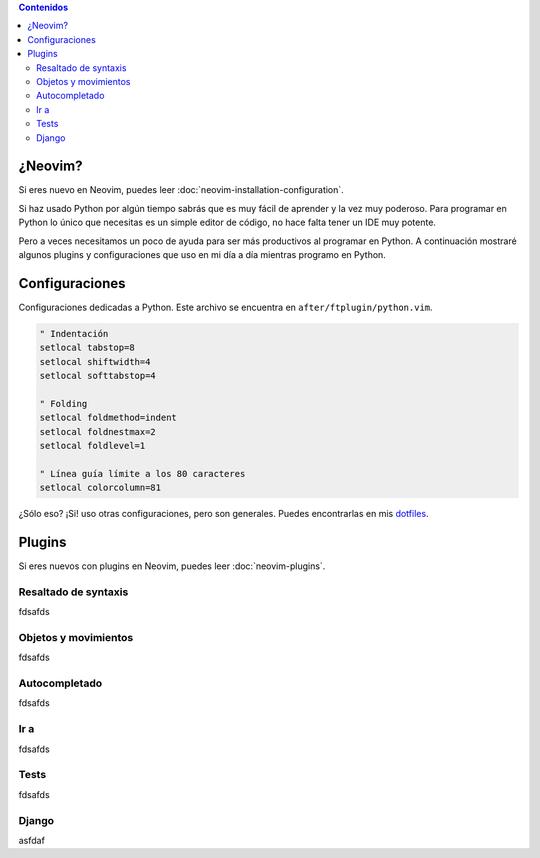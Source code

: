 .. title: Mi Configuración de Neovim para Python
.. slug: my-neovim-setup-for-python
.. date: 2018-07-19
.. tags: neovim, python, draft
.. category: neovim
.. link:
.. description: Colección de plugins y configuraciones que uso en mi día a día con Python.
.. type: text

.. image:: /images/nvim/neovim-logo.png
   :target: /images/nvim/neovim-logo.png
   :alt: Logo de Neovim
   :align: center

.. contents:: Contenidos
   :depth: 2

¿Neovim?
--------

Si eres nuevo en Neovim, puedes leer :doc:`neovim-installation-configuration`.

Si haz usado Python por algún tiempo sabrás que es muy fácil de aprender y la vez muy poderoso.
Para programar en Python lo único que necesitas es un simple editor de código,
no hace falta tener un IDE muy potente.

Pero a veces necesitamos un poco de ayuda para ser más productivos al programar en Python.
A continuación mostraré algunos plugins y configuraciones que uso en mi día a día mientras programo en Python.

Configuraciones
---------------

Configuraciones dedicadas a Python.
Este archivo se encuentra en ``after/ftplugin/python.vim``.

.. code:: vim

  " Indentación
  setlocal tabstop=8
  setlocal shiftwidth=4
  setlocal softtabstop=4

  " Folding
  setlocal foldmethod=indent
  setlocal foldnestmax=2
  setlocal foldlevel=1

  " Línea guía límite a los 80 caracteres
  setlocal colorcolumn=81


¿Sólo eso? ¡Si! uso otras configuraciones, pero son generales.
Puedes encontrarlas en mis `dotfiles <https://github.com/stsewd/dotfiles/blob/master/config/nvim/init.vim>`__.

Plugins
-------

Si eres nuevos con plugins en Neovim, puedes leer :doc:`neovim-plugins`.

Resaltado de syntaxis
~~~~~~~~~~~~~~~~~~~~~

fdsafds

Objetos y movimientos
~~~~~~~~~~~~~~~~~~~~~

fdsafds

Autocompletado
~~~~~~~~~~~~~~

fdsafds

Ir a
~~~~

fdsafds

Tests
~~~~~

fdsafds

Django
~~~~~~

asfdaf
